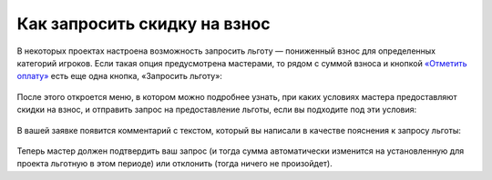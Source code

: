 Как запросить скидку на взнос
=================================

В некоторых проектах настроена возможность запросить льготу — пониженный взнос для определенных категорий игроков. Если такая опция предусмотрена мастерами, то рядом с суммой взноса и кнопкой `«Отметить оплату» <http://docs.joinrpg.ru/ru/latest/for_players/inform_about_payment.html>`_ есть еще одна кнопка, «Запросить льготу»: 

.. figure:: ask_for_discount.PNG
       :align: center
       :alt: Запрос льготы

После этого откроется меню, в котором можно подробнее узнать, при каких условиях мастера предоставляют скидки на взнос, и отправить запрос на предоставление льготы, если вы подходите под эти условия: 

.. figure:: conditions_for_discount.PNG
       :align: center
       :alt: Запрос льготы
	   
В вашей заявке появится комментарий с текстом, который вы написали в качестве пояснения к запросу льготы:

.. figure:: comment_discount.PNG
       :align: center
       :alt: Запрос льготы
	   
Теперь мастер должен подтвердить ваш запрос (и тогда сумма автоматически изменится на установленную для проекта льготную в этом периоде) или отклонить (тогда ничего не произойдет).
